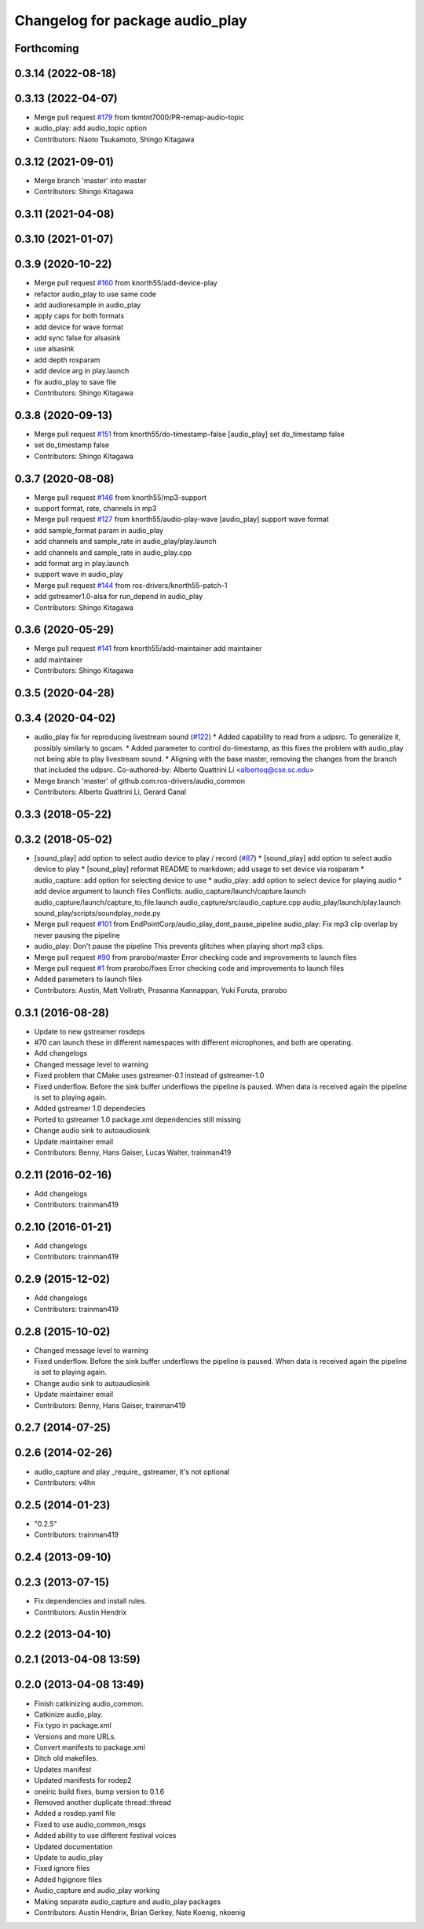 ^^^^^^^^^^^^^^^^^^^^^^^^^^^^^^^^
Changelog for package audio_play
^^^^^^^^^^^^^^^^^^^^^^^^^^^^^^^^

Forthcoming
-----------

0.3.14 (2022-08-18)
-------------------

0.3.13 (2022-04-07)
-------------------
* Merge pull request `#179 <https://github.com/ros-drivers/audio_common/issues/179>`_ from tkmtnt7000/PR-remap-audio-topic
* audio_play: add audio_topic option
* Contributors: Naoto Tsukamoto, Shingo Kitagawa

0.3.12 (2021-09-01)
-------------------
* Merge branch 'master' into master
* Contributors: Shingo Kitagawa

0.3.11 (2021-04-08)
-------------------

0.3.10 (2021-01-07)
-------------------

0.3.9 (2020-10-22)
------------------
* Merge pull request `#160 <https://github.com/ros-drivers/audio_common/issues/160>`_ from knorth55/add-device-play
* refactor audio_play to use same code
* add audioresample in audio_play
* apply caps for both formats
* add device for wave format
* add sync false for alsasink
* use alsasink
* add depth rosparam
* add device arg in play.launch
* fix audio_play to save file
* Contributors: Shingo Kitagawa

0.3.8 (2020-09-13)
------------------
* Merge pull request `#151 <https://github.com/ros-drivers/audio_common/issues/151>`_ from knorth55/do-timestamp-false
  [audio_play] set do_timestamp false
* set do_timestamp false
* Contributors: Shingo Kitagawa

0.3.7 (2020-08-08)
------------------
* Merge pull request `#146 <https://github.com/ros-drivers/audio_common/issues/146>`_ from knorth55/mp3-support
* support format, rate, channels in mp3
* Merge pull request `#127 <https://github.com/ros-drivers/audio_common/issues/127>`_ from knorth55/audio-play-wave
  [audio_play] support wave format
* add sample_format param in audio_play
* add channels and sample_rate in audio_play/play.launch
* add channels and sample_rate in audio_play.cpp
* add format arg in play.launch
* support wave in audio_play
* Merge pull request `#144 <https://github.com/ros-drivers/audio_common/issues/144>`_ from ros-drivers/knorth55-patch-1
* add gstreamer1.0-alsa for run_depend in audio_play
* Contributors: Shingo Kitagawa

0.3.6 (2020-05-29)
------------------
* Merge pull request `#141 <https://github.com/ros-drivers/audio_common/issues/141>`_ from knorth55/add-maintainer
  add maintainer
* add maintainer
* Contributors: Shingo Kitagawa

0.3.5 (2020-04-28)
------------------

0.3.4 (2020-04-02)
------------------
* audio_play fix for reproducing livestream sound (`#122 <https://github.com/ros-drivers/audio_common/issues/122>`_)
  * Added capability to read from a udpsrc. To generalize it, possibly similarly to gscam.
  * Added parameter to control do-timestamp, as this fixes the problem with audio_play not being able to play livestream sound.
  * Aligning with the base master, removing the changes from the branch that included the udpsrc.
  Co-authored-by: Alberto Quattrini Li <albertoq@cse.sc.edu>
* Merge branch 'master' of github.com:ros-drivers/audio_common
* Contributors: Alberto Quattrini Li, Gerard Canal

0.3.3 (2018-05-22)
------------------

0.3.2 (2018-05-02)
------------------
* [sound_play] add option to select audio device to play / record (`#87 <https://github.com/ros-drivers/audio_common/issues/87>`_)
  * [sound_play] add option to select audio device to play
  * [sound_play] reformat README to markdown; add usage to set device via rosparam
  * audio_capture: add option for selecting device to use
  * audio_play: add option to select device for playing audio
  * add device argument to launch files
  Conflicts:
  audio_capture/launch/capture.launch
  audio_capture/launch/capture_to_file.launch
  audio_capture/src/audio_capture.cpp
  audio_play/launch/play.launch
  sound_play/scripts/soundplay_node.py
* Merge pull request `#101 <https://github.com/ros-drivers/audio_common/issues/101>`_ from EndPointCorp/audio_play_dont_pause_pipeline
  audio_play: Fix mp3 clip overlap by never pausing the pipeline
* audio_play: Don't pause the pipeline
  This prevents glitches when playing short mp3 clips.
* Merge pull request `#90 <https://github.com/ros-drivers/audio_common/issues/90>`_ from prarobo/master
  Error checking code and improvements to launch files
* Merge pull request `#1 <https://github.com/ros-drivers/audio_common/issues/1>`_ from prarobo/fixes
  Error checking code and improvements to launch files
* Added parameters to launch files
* Contributors: Austin, Matt Vollrath, Prasanna Kannappan, Yuki Furuta, prarobo

0.3.1 (2016-08-28)
------------------
* Update to new gstreamer rosdeps
* #70 can launch these in different namespaces with different microphones, and both are operating.
* Add changelogs
* Changed message level to warning
* Fixed problem that CMake uses gstreamer-0.1 instead of gstreamer-1.0
* Fixed underflow.
  Before the sink buffer underflows the pipeline is paused. When data is received again the pipeline is set to playing again.
* Added gstreamer 1.0 dependecies
* Ported to gstreamer 1.0
  package.xml dependencies still missing
* Change audio sink to autoaudiosink
* Update maintainer email
* Contributors: Benny, Hans Gaiser, Lucas Walter, trainman419

0.2.11 (2016-02-16)
-------------------
* Add changelogs
* Contributors: trainman419

0.2.10 (2016-01-21)
-------------------
* Add changelogs
* Contributors: trainman419

0.2.9 (2015-12-02)
------------------
* Add changelogs
* Contributors: trainman419

0.2.8 (2015-10-02)
------------------
* Changed message level to warning
* Fixed underflow.
  Before the sink buffer underflows the pipeline is paused. When data is received again the pipeline is set to playing again.
* Change audio sink to autoaudiosink
* Update maintainer email
* Contributors: Benny, Hans Gaiser, trainman419

0.2.7 (2014-07-25)
------------------

0.2.6 (2014-02-26)
------------------
* audio_capture and play _require\_ gstreamer, it's not optional
* Contributors: v4hn

0.2.5 (2014-01-23)
------------------
* "0.2.5"
* Contributors: trainman419

0.2.4 (2013-09-10)
------------------

0.2.3 (2013-07-15)
------------------
* Fix dependencies and install rules.
* Contributors: Austin Hendrix

0.2.2 (2013-04-10)
------------------

0.2.1 (2013-04-08 13:59)
------------------------

0.2.0 (2013-04-08 13:49)
------------------------
* Finish catkinizing audio_common.
* Catkinize audio_play.
* Fix typo in package.xml
* Versions and more URLs.
* Convert manifests to package.xml
* Ditch old makefiles.
* Updates manifest
* Updated manifests for rodep2
* oneiric build fixes, bump version to 0.1.6
* Removed another duplicate thread::thread
* Added a rosdep.yaml file
* Fixed to use audio_common_msgs
* Added ability to use different festival voices
* Updated documentation
* Update to audio_play
* Fixed ignore files
* Added hgignore files
* Audio_capture and audio_play working
* Making separate audio_capture and audio_play packages
* Contributors: Austin Hendrix, Brian Gerkey, Nate Koenig, nkoenig
